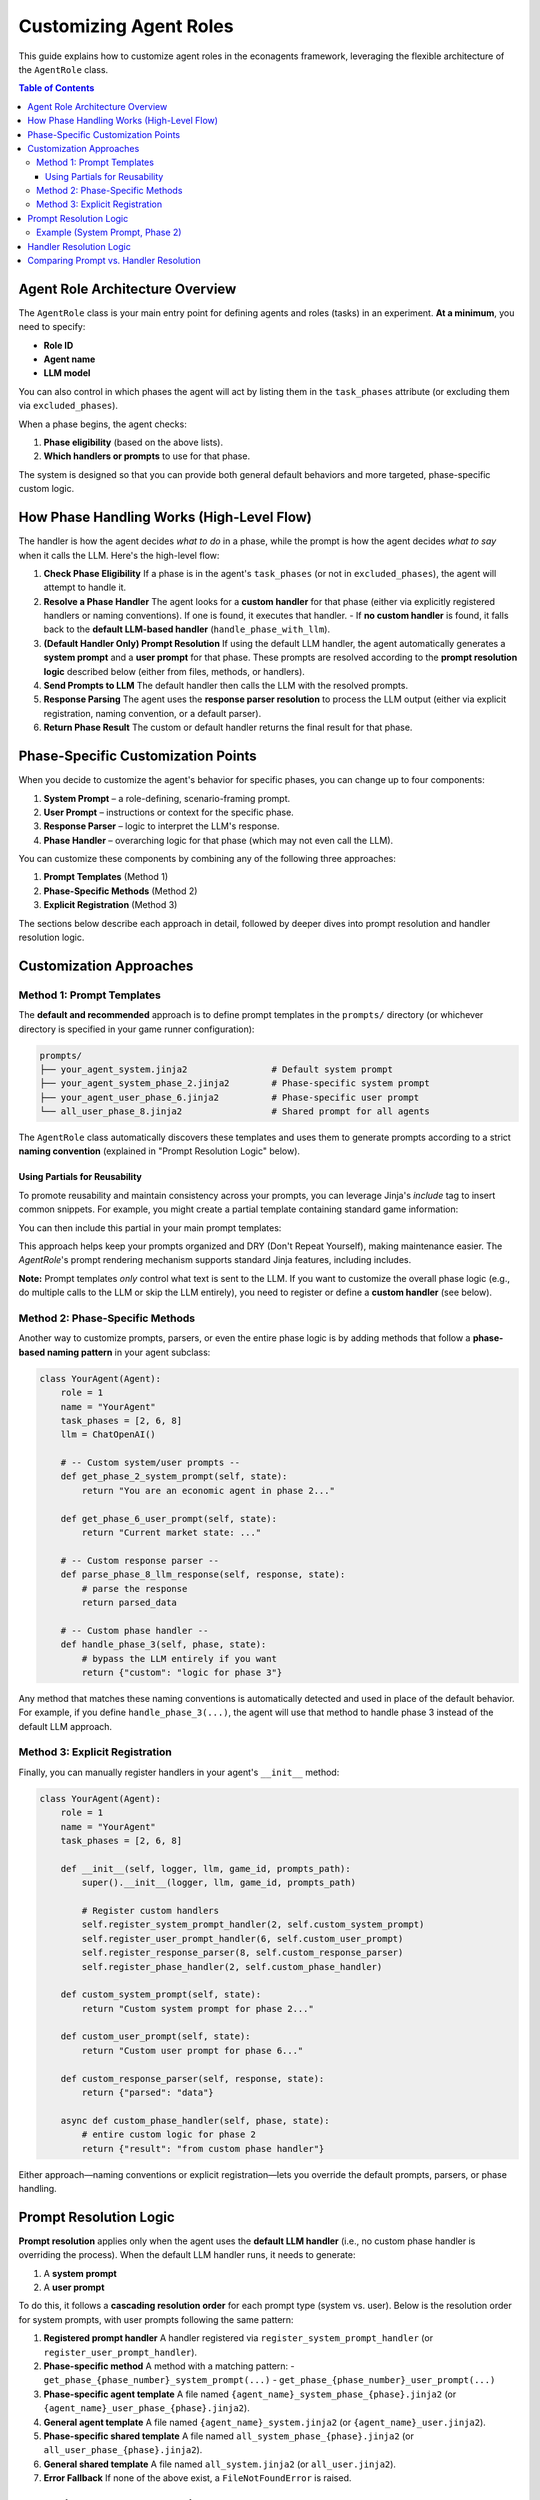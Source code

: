 Customizing Agent Roles
=======================

This guide explains how to customize agent roles in the econagents framework, leveraging the flexible architecture of the ``AgentRole`` class.

.. contents:: Table of Contents
   :depth: 3
   :local:

Agent Role Architecture Overview
--------------------------------

The ``AgentRole`` class is your main entry point for defining agents and roles (tasks) in an experiment. **At a minimum**, you need to specify:

- **Role ID**
- **Agent name**
- **LLM model**

You can also control in which phases the agent will act by listing them in the ``task_phases`` attribute (or excluding them via ``excluded_phases``).

When a phase begins, the agent checks:

1. **Phase eligibility** (based on the above lists).
2. **Which handlers or prompts** to use for that phase.

The system is designed so that you can provide both general default behaviors and more targeted, phase-specific custom logic.

How Phase Handling Works (High-Level Flow)
------------------------------------------

The handler is how the agent decides *what to do* in a phase, while the prompt is how the agent decides *what to say* when it calls the LLM. Here's the high-level flow:

1. **Check Phase Eligibility**
   If a phase is in the agent's ``task_phases`` (or not in ``excluded_phases``), the agent will attempt to handle it.

2. **Resolve a Phase Handler**
   The agent looks for a **custom handler** for that phase (either via explicitly registered handlers or naming conventions). If one is found, it executes that handler.
   - If **no custom handler** is found, it falls back to the **default LLM-based handler** (``handle_phase_with_llm``).

3. **(Default Handler Only) Prompt Resolution**
   If using the default LLM handler, the agent automatically generates a **system prompt** and a **user prompt** for that phase. These prompts are resolved according to the **prompt resolution logic** described below (either from files, methods, or handlers).

4. **Send Prompts to LLM**
   The default handler then calls the LLM with the resolved prompts.

5. **Response Parsing**
   The agent uses the **response parser resolution** to process the LLM output (either via explicit registration, naming convention, or a default parser).

6. **Return Phase Result**
   The custom or default handler returns the final result for that phase.

Phase-Specific Customization Points
-----------------------------------

When you decide to customize the agent's behavior for specific phases, you can change up to four components:

1. **System Prompt** – a role-defining, scenario-framing prompt.
2. **User Prompt** – instructions or context for the specific phase.
3. **Response Parser** – logic to interpret the LLM's response.
4. **Phase Handler** – overarching logic for that phase (which may not even call the LLM).

You can customize these components by combining any of the following three approaches:

1. **Prompt Templates** (Method 1)
2. **Phase-Specific Methods** (Method 2)
3. **Explicit Registration** (Method 3)

The sections below describe each approach in detail, followed by deeper dives into prompt resolution and handler resolution logic.

Customization Approaches
------------------------

Method 1: Prompt Templates
~~~~~~~~~~~~~~~~~~~~~~~~~~

The **default and recommended** approach is to define prompt templates in the ``prompts/`` directory (or whichever directory is specified in your game runner configuration):

.. code-block:: text

    prompts/
    ├── your_agent_system.jinja2                # Default system prompt
    ├── your_agent_system_phase_2.jinja2        # Phase-specific system prompt
    ├── your_agent_user_phase_6.jinja2          # Phase-specific user prompt
    └── all_user_phase_8.jinja2                 # Shared prompt for all agents

The ``AgentRole`` class automatically discovers these templates and uses them to generate prompts according to a strict **naming convention** (explained in "Prompt Resolution Logic" below).

Using Partials for Reusability
^^^^^^^^^^^^^^^^^^^^^^^^^^^^^^

To promote reusability and maintain consistency across your prompts, you can leverage Jinja's `include` tag to insert common snippets. For example, you might create a partial template containing standard game information:

.. code-block:: text
    :caption: prompts/_partials/_game_information.jinja2

    1. **Game Information**:
       - Phase: {{ meta.phase }}
       - Your Role: {{ meta.role }} (Player #{{ meta.player_number }})
       - Name: {{ meta.player_name }}

You can then include this partial in your main prompt templates:

.. code-block:: jinja
    :caption: Example user prompt using include

    {% include "_partials/_game_information.jinja2" %}

    **Your Decision Options**:
    ... rest of the prompt ...

This approach helps keep your prompts organized and DRY (Don't Repeat Yourself), making maintenance easier. The `AgentRole`'s prompt rendering mechanism supports standard Jinja features, including includes.

**Note:** Prompt templates *only* control what text is sent to the LLM. If you want to customize the overall phase logic (e.g., do multiple calls to the LLM or skip the LLM entirely), you need to register or define a **custom handler** (see below).

Method 2: Phase-Specific Methods
~~~~~~~~~~~~~~~~~~~~~~~~~~~~~~~~

Another way to customize prompts, parsers, or even the entire phase logic is by adding methods that follow a **phase-based naming pattern** in your agent subclass:

.. code-block:: python

    class YourAgent(Agent):
        role = 1
        name = "YourAgent"
        task_phases = [2, 6, 8]
        llm = ChatOpenAI()

        # -- Custom system/user prompts --
        def get_phase_2_system_prompt(self, state):
            return "You are an economic agent in phase 2..."

        def get_phase_6_user_prompt(self, state):
            return "Current market state: ..."

        # -- Custom response parser --
        def parse_phase_8_llm_response(self, response, state):
            # parse the response
            return parsed_data

        # -- Custom phase handler --
        def handle_phase_3(self, phase, state):
            # bypass the LLM entirely if you want
            return {"custom": "logic for phase 3"}

Any method that matches these naming conventions is automatically detected and used in place of the default behavior. For example, if you define ``handle_phase_3(...)``, the agent will use that method to handle phase 3 instead of the default LLM approach.

Method 3: Explicit Registration
~~~~~~~~~~~~~~~~~~~~~~~~~~~~~~~

Finally, you can manually register handlers in your agent's ``__init__`` method:

.. code-block:: python

    class YourAgent(Agent):
        role = 1
        name = "YourAgent"
        task_phases = [2, 6, 8]

        def __init__(self, logger, llm, game_id, prompts_path):
            super().__init__(logger, llm, game_id, prompts_path)

            # Register custom handlers
            self.register_system_prompt_handler(2, self.custom_system_prompt)
            self.register_user_prompt_handler(6, self.custom_user_prompt)
            self.register_response_parser(8, self.custom_response_parser)
            self.register_phase_handler(2, self.custom_phase_handler)

        def custom_system_prompt(self, state):
            return "Custom system prompt for phase 2..."

        def custom_user_prompt(self, state):
            return "Custom user prompt for phase 6..."

        def custom_response_parser(self, response, state):
            return {"parsed": "data"}

        async def custom_phase_handler(self, phase, state):
            # entire custom logic for phase 2
            return {"result": "from custom phase handler"}

Either approach—naming conventions or explicit registration—lets you override the default prompts, parsers, or phase handling.

Prompt Resolution Logic
-----------------------

**Prompt resolution** applies only when the agent uses the **default LLM handler** (i.e., no custom phase handler is overriding the process). When the default LLM handler runs, it needs to generate:

1. A **system prompt**
2. A **user prompt**

To do this, it follows a **cascading resolution order** for each prompt type (system vs. user). Below is the resolution order for system prompts, with user prompts following the same pattern:

1. **Registered prompt handler**
   A handler registered via ``register_system_prompt_handler`` (or ``register_user_prompt_handler``).

2. **Phase-specific method**
   A method with a matching pattern:
   - ``get_phase_{phase_number}_system_prompt(...)``
   - ``get_phase_{phase_number}_user_prompt(...)``

3. **Phase-specific agent template**
   A file named ``{agent_name}_system_phase_{phase}.jinja2`` (or ``{agent_name}_user_phase_{phase}.jinja2``).

4. **General agent template**
   A file named ``{agent_name}_system.jinja2`` (or ``{agent_name}_user.jinja2``).

5. **Phase-specific shared template**
   A file named ``all_system_phase_{phase}.jinja2`` (or ``all_user_phase_{phase}.jinja2``).

6. **General shared template**
   A file named ``all_system.jinja2`` (or ``all_user.jinja2``).

7. **Error Fallback**
   If none of the above exist, a ``FileNotFoundError`` is raised.

Example (System Prompt, Phase 2)
~~~~~~~~~~~~~~~~~~~~~~~~~~~~~~~~

For an agent named "trader" handling **phase 2**, the agent checks for a system prompt in this order:

.. code-block:: text

    1. Registered system prompt handler for phase 2?
    2. get_phase_2_system_prompt(...) method?
    3. prompts/trader_system_phase_2.jinja2 ?
    4. prompts/trader_system.jinja2 ?
    5. prompts/all_system_phase_2.jinja2 ?
    6. prompts/all_system.jinja2 ?
    7. FileNotFoundError if none are found.

This mechanism ensures you can define broad, reusable prompts while still allowing tailored prompts for specific phases.

Handler Resolution Logic
------------------------

**Handler resolution** determines the *overall logic* used to handle a given phase. It is independent from (but often used alongside) prompt resolution.

1. **Phase Eligibility Check**
   - If neither ``task_phases`` nor ``excluded_task_phases`` is set, the agent attempts to handle *all* phases.
   - If ``task_phases`` is set, only those listed phases are handled.
   - If ``excluded_task_phases`` is set, all phases *except* those in the list are handled.

2. **Custom Handler Resolution**
   If a **custom phase handler** is registered (via ``register_phase_handler``) or detected by method naming convention (e.g., ``handle_phase_3``), the agent uses that handler.

3. **Default LLM Handler**
   If no custom handler is found, the agent uses the default implementation:
   1. **Prompt Resolution** (for system/user prompts)
   2. **Call the LLM**
   3. **Response Parsing** (using parser resolution)
   4. Return the final result.

Comparing Prompt vs. Handler Resolution
---------------------------------------

- **Prompt Resolution**: Determines *what text the agent sends to the LLM* (system + user prompts).
- **Handler Resolution**: Determines *how the phase is handled overall*. This can include calls to the LLM (and hence prompt resolution) or skip the LLM entirely.

If you only need to change the *prompts* for a phase, you can rely on **prompt resolution**. If you need to change the *entire logic* for a phase (e.g., skipping the LLM, performing additional calculations), you must define or register a **custom handler**.
